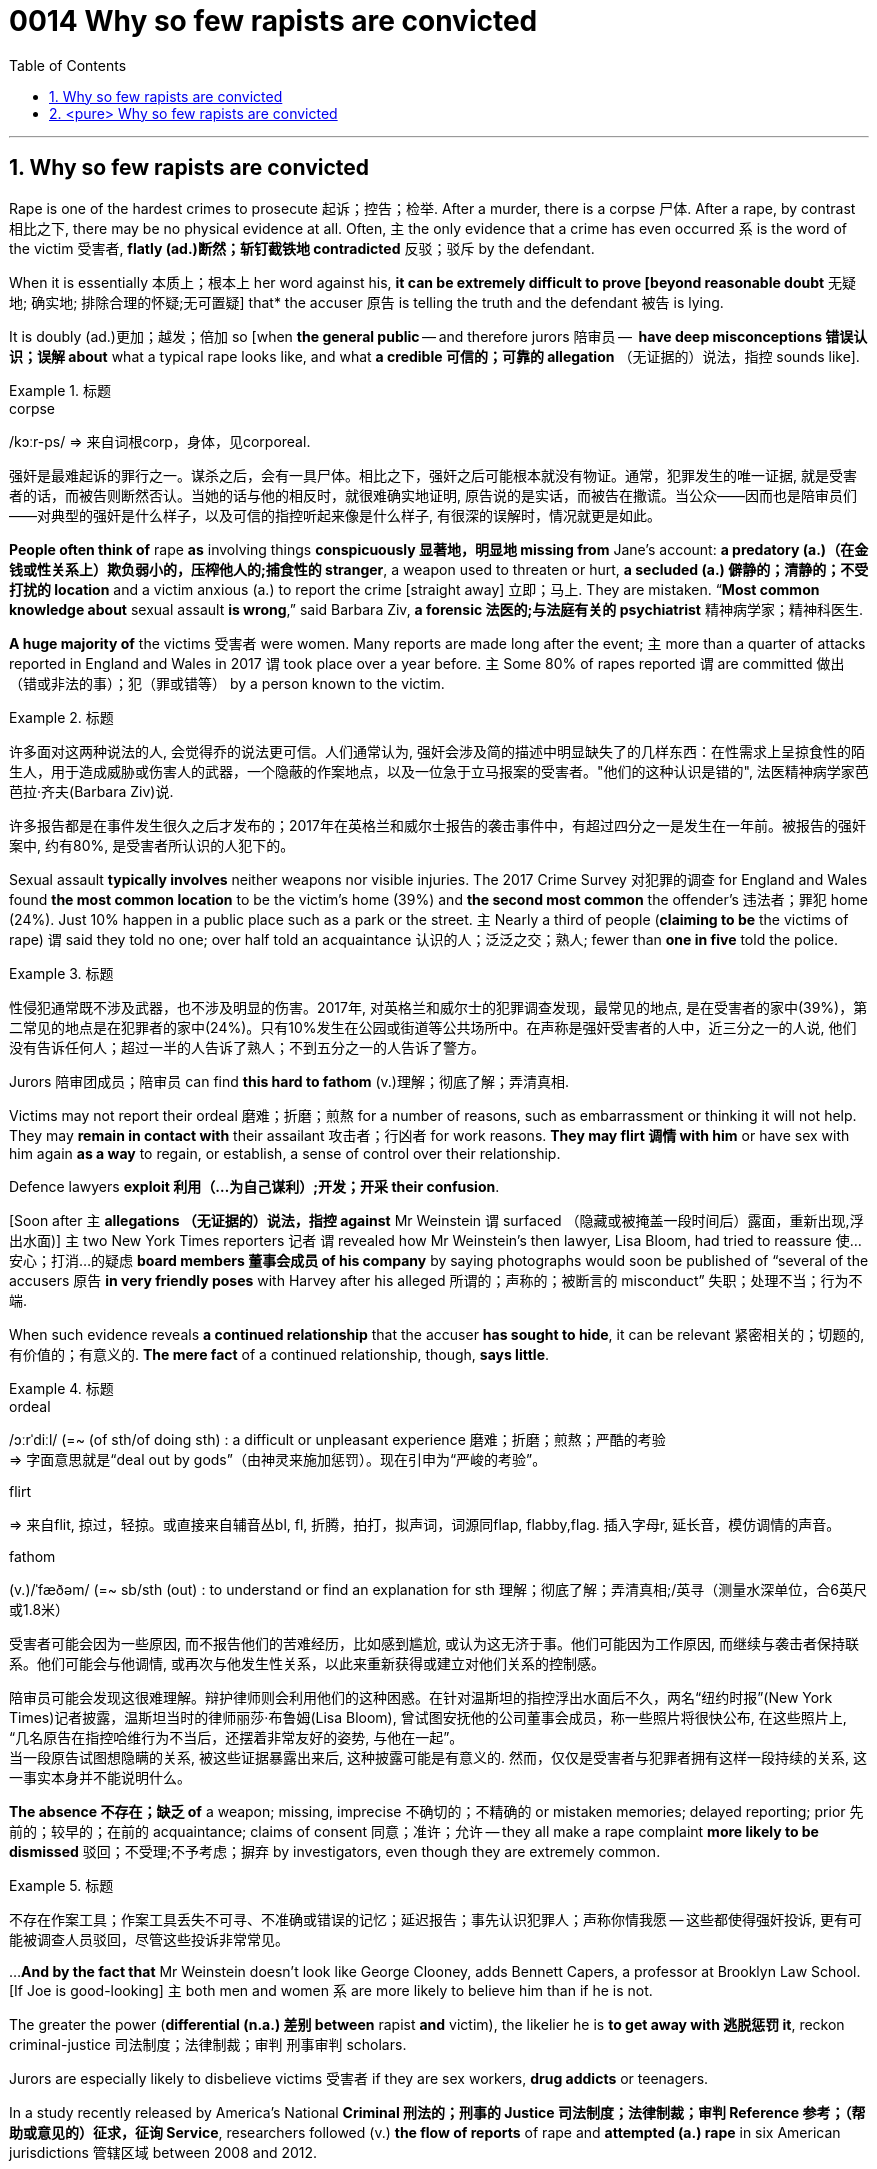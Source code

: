 

= 0014 Why so few rapists are convicted
:toc: left
:toclevels: 3
:sectnums:

'''


== Why so few rapists are convicted


Rape is one of the hardest crimes to prosecute 起诉；控告；检举. After a murder, there is a corpse 尸体. After a rape, by contrast 相比之下, there may be no physical evidence at all. Often, 主 the only evidence that a crime has even occurred 系 is the word of the victim 受害者, *flatly (ad.)断然；斩钉截铁地 contradicted* 反驳；驳斥 by the defendant.

When it is essentially 本质上；根本上 her word against his, *it can be extremely difficult to prove [beyond reasonable doubt* 无疑地; 确实地; 排除合理的怀疑;无可置疑] that* the accuser 原告 is telling the truth and the defendant 被告 is lying.

It is doubly (ad.)更加；越发；倍加 so [when *the general public* — and therefore jurors 陪审员 —  *have deep misconceptions 错误认识；误解 about* what a typical rape looks like, and what *a credible  可信的；可靠的 allegation* （无证据的）说法，指控 sounds like].

.标题
====
.corpse
/kɔːr-ps/
⇒ 来自词根corp，身体，见corporeal.


强奸是最难起诉的罪行之一。谋杀之后，会有一具尸体。相比之下，强奸之后可能根本就没有物证。通常，犯罪发生的唯一证据, 就是受害者的话，而被告则断然否认。当她的话与他的相反时，就很难确实地证明, 原告说的是实话，而被告在撒谎。当公众——因而也是陪审员们——对典型的强奸是什么样子，以及可信的指控听起来像是什么样子, 有很深的误解时，情况就更是如此。
====



*People often think of* rape *as* involving things *conspicuously 显著地，明显地 missing from* Jane’s account: *a predatory (a.)（在金钱或性关系上）欺负弱小的，压榨他人的;捕食性的 stranger*, a weapon used to threaten or hurt, *a secluded (a.) 僻静的；清静的；不受打扰的 location* and a victim anxious (a.) to report the crime [straight away] 立即；马上. They are mistaken. “*Most common knowledge about* sexual assault *is wrong*,” said Barbara Ziv, *a forensic 法医的;与法庭有关的 psychiatrist* 精神病学家；精神科医生.


*A huge majority of* the victims 受害者 were women. Many reports are made long after the event; 主 more than a quarter of attacks reported in England and Wales in 2017 谓 took place over a year before. 主 Some 80% of rapes reported 谓 are committed 做出（错或非法的事）；犯（罪或错等） by a person known to the victim.

.标题
====

许多面对这两种说法的人, 会觉得乔的说法更可信。人们通常认为, 强奸会涉及简的描述中明显缺失了的几样东西：在性需求上呈掠食性的陌生人，用于造成威胁或伤害人的武器，一个隐蔽的作案地点，以及一位急于立马报案的受害者。"他们的这种认识是错的", 法医精神病学家芭芭拉·齐夫(Barbara Ziv)说.

许多报告都是在事件发生很久之后才发布的；2017年在英格兰和威尔士报告的袭击事件中，有超过四分之一是发生在一年前。被报告的强奸案中, 约有80%, 是受害者所认识的人犯下的。
====



Sexual assault *typically involves* neither weapons nor visible injuries. The 2017 Crime Survey 对犯罪的调查 for England and Wales found *the most common location* to be the victim’s home (39%) and *the second most common* the offender’s 违法者；罪犯 home (24%). Just 10% happen in a public place such as a park or the street. 主 Nearly a third of people (*claiming to be* the victims of rape) 谓 said they told no one; over half told an acquaintance 认识的人；泛泛之交；熟人; fewer than *one in five* told the police.


.标题
====
性侵犯通常既不涉及武器，也不涉及明显的伤害。2017年, 对英格兰和威尔士的犯罪调查发现，最常见的地点, 是在受害者的家中(39%)，第二常见的地点是在犯罪者的家中(24%)。只有10%发生在公园或街道等公共场所中。在声称是强奸受害者的人中，近三分之一的人说, 他们没有告诉任何人；超过一半的人告诉了熟人；不到五分之一的人告诉了警方。
====


Jurors 陪审团成员；陪审员 can find *this hard to fathom* (v.)理解；彻底了解；弄清真相.

Victims may not report their ordeal 磨难；折磨；煎熬 for a number of reasons, such as embarrassment or thinking it will not help. They may *remain in contact with* their assailant 攻击者；行凶者 for work reasons. *They may flirt 调情 with him* or have sex with him again *as a way* to regain, or establish, a sense of control over their relationship.


Defence lawyers *exploit 利用（…为自己谋利）;开发；开采 their confusion*.

[Soon after 主 *allegations （无证据的）说法，指控 against* Mr Weinstein 谓 surfaced （隐藏或被掩盖一段时间后）露面，重新出现,浮出水面)] 主 two New York Times reporters 记者 谓 revealed how Mr Weinstein’s then lawyer, Lisa Bloom, had tried to reassure 使…安心；打消…的疑虑 *board members 董事会成员 of his company* by saying photographs would soon be published of “several of the accusers 原告 *in very friendly poses* with Harvey after his alleged 所谓的；声称的；被断言的 misconduct”  失职；处理不当；行为不端.

When such evidence reveals *a continued relationship* that the accuser *has sought to hide*, it can be relevant  紧密相关的；切题的, 有价值的；有意义的. *The mere fact* of a continued relationship, though, *says little*.


.标题
====
.ordeal
/ɔːrˈdiːl/
(=~ (of sth/of doing sth) : a difficult or unpleasant experience 磨难；折磨；煎熬；严酷的考验 +
⇒ 字面意思就是“deal out by gods”（由神灵来施加惩罚）。现在引申为“严峻的考验”。

.flirt
⇒ 来自flit, 掠过，轻掠。或直接来自辅音丛bl, fl, 折腾，拍打，拟声词，词源同flap, flabby,flag. 插入字母r, 延长音，模仿调情的声音。

.fathom
(v.)/ˈfæðəm/ (=~ sb/sth (out) : to understand or find an explanation for sth 理解；彻底了解；弄清真相;/英寻（测量水深单位，合6英尺或1.8米）

受害者可能会因为一些原因, 而不报告他们的苦难经历，比如感到尴尬, 或认为这无济于事。他们可能因为工作原因, 而继续与袭击者保持联系。他们可能会与他调情, 或再次与他发生性关系，以此来重新获得或建立对他们关系的控制感。

陪审员可能会发现这很难理解。辩护律师则会利用他们的这种困惑。在针对温斯坦的指控浮出水面后不久，两名“纽约时报”(New York Times)记者披露，温斯坦当时的律师丽莎·布鲁姆(Lisa Bloom), 曾试图安抚他的公司董事会成员，称一些照片将很快公布, 在这些照片上, “几名原告在指控哈维行为不当后，还摆着非常友好的姿势, 与他在一起”。 +
当一段原告试图想隐瞒的关系, 被这些证据暴露出来后, 这种披露可能是有意义的. 然而，仅仅是受害者与犯罪者拥有这样一段持续的关系, 这一事实本身并不能说明什么。
====


*The absence 不存在；缺乏 of* a weapon; missing, imprecise 不确切的；不精确的 or mistaken memories; delayed reporting; prior 先前的；较早的；在前的 acquaintance; claims of consent 同意；准许；允许 — they all make a rape complaint *more likely to be dismissed* 驳回；不受理;不予考虑；摒弃 by investigators, even though they are extremely common.

.标题
====
不存在作案工具；作案工具丢失不可寻、不准确或错误的记忆；延迟报告；事先认识犯罪人；声称你情我愿 — 这些都使得强奸投诉, 更有可能被调查人员驳回，尽管这些投诉非常常见。
====


...
*And by the fact that* Mr Weinstein doesn’t look like George Clooney, adds Bennett Capers, a professor at Brooklyn Law School. [If Joe is good-looking] 主 both men and women 系 are more likely to believe him than if he is not.


[underline]#The greater# the power (*differential (n.a.) 差别 between* rapist *and* victim), [underline]#the likelier# he is *to get away with 逃脱惩罚 it*, reckon criminal-justice 司法制度；法律制裁；审判 刑事审判 scholars.

Jurors are especially likely to disbelieve victims 受害者 if they are sex workers, *drug addicts* or teenagers.


In a study recently released by America’s National *Criminal 刑法的；刑事的 Justice 司法制度；法律制裁；审判 Reference 参考；（帮助或意见的）征求，征询 Service*, researchers followed (v.) *the flow of reports* of rape and *attempted (a.) rape* in six American jurisdictions 管辖区域 between 2008 and 2012.

[Of 2,887 reports by women] just a fifth *led to* an arrest. Only 1.6% of incidents (reported) *led to a trial*. “Police and prosecutors  公诉人；检察官 selected cases *based on* what they thought a jury would believe,” says Linda Williams, one of the study’s authors 作者.

Rape was *second* only *to* robbery (n.) 盗窃；抢劫 as *the least-solved* violent crime. Lower *clearance 清除,清理 rates* might be a sign that police *are keeping* complex cases *open* 未决定的；待决定的 for longer. But *it could equally indicate that* more rapes *are going unsolved*.

.标题
====
.differential
(n.a.) 差别；差额；差价；（尤指同行业不同工种的）工资级差

.justice
the legal system used to punish people who have committed crimes 司法制度；法律制裁；审判

- the criminal justice system 刑法体系

.flow
流；流动 +
~ (of sth)the continuous production or supply of sth 持续生产；不断供应

- *the flow of goods and services* to remote areas 商品和服务对边远地区源源不断的供应
- data flow 数据流

布鲁克林法学院(Brooklyn Law School)教授班尼特·卡佩斯(Bennett Capers)补充说，温斯坦看起来长得不像乔治·克鲁尼(George Clooney)那么帅。但如果乔长得很漂亮，世人就会比他长得难看时, 更信任他所说的话。(即, 人们对长得漂亮的人, 会更加迷信的话语的真实性)

刑事司法学者认为，强奸犯和受害者之间的权力地位差距越大，他就越有可能逍遥法外。如果受害者本身就是性工作者、吸毒者或青少年，陪审员就特别可能不信任她们的指控。

在美国国家刑事司法参考服务处, 最近发布的一项研究中，研究人员跟踪了2008至2012年间, 美国六个司法管辖区的强奸和强奸未遂报告的流动情况。在2887起女性举报中，只有五分之一的被告最终被逮捕。在报告的案件中，只有1.6%得到了审判。该研究的作者之一琳达·威廉姆斯(Linda Williams)说，“警方和检察官会选择处理哪一个案件, 是基于他们认为陪审团会信任哪个原告来的。”

在破案率最低的那些暴力犯罪中, 强奸案仅次于抢劫案。较低的清案率, 可能反映出了这个迹象, 即: 警方将复杂的案件, 保持在未决状态更久。但也同样能可能反映出另一种可能性, 即更多的强奸案未被处理.
====



主 The ways in which the mind remembers, and forgets, assault 侵犯他人身体（罪）；侵犯人身罪 谓 can *work to* the accuser’s *disadvantage* 不利因素；障碍；不便之处.

*Memory of trauma*  精神创伤;损伤,外伤 can record some particulars 细节; 详情 *in excruciating  极痛苦的；极坏的；糟糕透顶的 detail* [while leaving other details hazy  (a.)记不清的；模糊的 or forgotten].

Alcohol *adds to the difficulties*. In England and Wales over a third of self-reported *rape victims* said *they had drunk alcohol* when they were attacked. *Heavy drinking* can *cause blackouts* 一时性黑蒙；眼前昏黑;断电；停电 as well as *removing the capacity for consent* 同意的能力. Even *moderate 适度的,温和的 drinking* can *blur the memory of peripheral (a.)次要的,外围的 details*.

The body, too, does not necessarily record the evidence (people might expect).

*Non-consensual 未经（参与者）同意的 sex* does not always lead to injury or *physical trauma* 损伤；外伤. One reason is “*tonic 使精神振奋的东西 immobility* 不动，固定” 强直静止; 紧张性麻痹, *a dissociative (a.)游离的；分离的 response* in which *the body goes limp*  柔软的；不直挺的.

主 Two thirds of *rape of victims* questioned in a Swedish study 谓 reported *symptoms of tonic immobility*.

“Victims are still *suspected of lying* if *their vulvas  外阴；女阴 aren’t visibly shredded*  切碎；撕碎 after a rape,” writes Kate Harding, a feminist 女权主义者 author, in “Asking for It” 书名而已.


.标题
====
.peripheral
/pəˈrɪ-fə-rəl/ (a.)(=peripheral : not as important as the main aim, part, etc. of sth 次要的；附带的;/ connected with the outer edge of a particular area 外围的；周边的 +
-> peripheral ⇒ peri-,在周围，-pher,带来，词源同bring,pheromone.引申词义外围，边缘。

- peripheral information 辅助信息
- the peripheral nervous system 周围神经系统
- a peripheral device 外围设备

.tonic
anything that makes people feel healthier or happier 使精神振奋的东西 +
奎宁水，汤力水（一种味微苦、常加于烈性酒中的有气饮料）

- The weekend break was just the tonic I needed. 周末休息正是我所需要的养精蓄锐的机会。


.Tonic immobility :
Tonic immobility is a natural state of paralysis that animals enter, often called animal hypnosis. Its function is not certain. It may be related to mating in certain animals like sharks. It may also be a way of avoiding or deterring predators (playing dead is called thanatosis).
强直性静止是动物进入的一种自然的麻痹状态，常被称为动物催眠。它的功能是不确定的。这可能与某些动物(如鲨鱼)的交配有关。它也可能是一种避免或威慑捕食者的方法(装死被称为假死状态)。

.vulva
⇒ 来自拉丁语 volvere,转，旋转，词源同 involve,wallet.引申词义包裹，用于解剖学名词外阴。

大脑对性侵的记忆与遗忘方式, 可能对原告不利。创伤的记忆, 会在记录下一些令人极其痛苦的细节的同时，也会让其他的细节模糊不清或被遗忘。

酒精增加了记忆的困难。在英格兰和威尔士，超过三分之一的自我报案的强奸受害者表示，在受到性侵前, 她们喝过酒。大量饮酒会导致暂时性的失忆，并削弱理性做出同意或拒绝的能力。即使是适度的饮酒, 也会模糊次要细节的记忆。

身体产也不一定留下人们期望的证据。非自愿的性行为, 并不总是导致伤害或身体上的创伤。其中一个原因是“强直性静止”症状，这是一种身体变得软弱无力的游离反应。在瑞典的一项研究中，三分之二的强奸案受害者报告说, 她们有“强直性静止”症状。女权主义作家凯特·哈丁在“要求”(asked for It)一书中写道：“如果受害者的外阴在强奸后没有明显地撕裂，那么她们仍然会被怀疑有撒谎的嫌疑。”
====






'''




== <pure> Why so few rapists are convicted


Rape is one of the hardest crimes to prosecute. After a murder, there is a corpse. After a rape, by contrast, there may be no physical evidence at all. Often, the only evidence that a crime has even occurred is the word of the victim, flatly contradicted by the defendant. When it is essentially her word against his, it can be extremely difficult to prove [beyond reasonable doubt] that the accuser is telling the truth and the defendant is lying. It is doubly so [when the general public  — and therefore jurors — have deep misconceptions about what a typical rape looks like, and what a credible allegation sounds like].

Many people faced with these two accounts will find Joe’s more credible. People often think of rape as involving things (conspicuously missing  from Jane’s account): a predatory stranger, a weapon used to threaten or hurt, a secluded location and a victim anxious to report the crime [straight away]. They are mistaken. “Most common knowledge about sexual assault is wrong,” said Barbara Ziv, a forensic psychiatrist.

Many reports are made [long after the event]; more than a quarter of attacks reported in England and Wales in 2017  took place over a year before. Some 80% of rapes (reported) are committed by a person (known to the victim).

Sexual assault typically involves neither weapons nor visible injuries. The 2017 Crime Survey for England and Wales found the most common location to be the victim’s home (39%) and the second most common the offender’s home (24%). Just 10% happen in a public place such as a park or the street. 主 Nearly a third of people claiming to be the victims of rape said {they told no one}; over half told an acquaintance; fewer than one in five told the police.

Victims may not report their ordeal for a number of reasons, such as embarrassment or thinking it will not help. They may remain in contact with their assailant for work reasons. They may flirt with him or have sex with him again as a way to regain, or establish, a sense of control over their relationship.

Jurors can find this hard to fathom. Defence lawyers exploit their confusion. [Soon after allegations against Mr Weinstein surfaced] two New York Times reporters revealed {how Mr Weinstein’s then lawyer, Lisa Bloom, had tried to reassure board members of his company by saying photographs  would soon be published of “several of the accusers in very friendly poses with Harvey after his alleged misconduct”}. When such evidence reveals a continued relationship that the accuser has sought to hide, it can be relevant. The mere fact of a continued relationship, though, says little.

The absence of a weapon; missing, imprecise or mistaken memories; delayed reporting; prior acquaintance; claims of consent — they all make a rape complaint more likely to be dismissed by investigators, even though they are extremely common.

And by the fact that Mr Weinstein doesn’t look like George Clooney, adds Bennett Capers, a professor at Brooklyn Law School. [If Joe is good-looking] both men and women are more likely to believe him than if he is not.

The greater the power differential between rapist and victim, the likelier he is to get away with it, reckon criminal-justice scholars. Jurors are especially likely to disbelieve victims if they are sex workers, drug addicts or teenagers.


In a study (recently released by America’s National Criminal Justice Reference Service), researchers followed the flow of reports of rape and attempted rape in six American jurisdictions between 2008 and 2012. [Of 2,887 reports by women] just a fifth led to an arrest. Only 1.6% of incidents (reported)  led to a trial. “Police and prosecutors selected cases based on what they thought a jury would believe,” says Linda Williams, one of the study’s authors.

Rape was second only to robbery as the least-solved violent crime. Lower clearance rates might be a sign that police are keeping complex cases open for longer. But it could equally indicate that more rapes are going unsolved.


The ways in which the mind remembers, and forgets, assault  can work to the accuser’s disadvantage. Memory of trauma can record some particulars [in excruciating detail] while leaving other details hazy or forgotten.

Alcohol adds to the difficulties. [In England and Wales] over a third of self-reported rape victims said they had drunk alcohol when they were attacked. Heavy drinking can cause blackouts as well as removing the capacity for consent. Even moderate drinking can blur the memory of peripheral details.


The body, too, does not necessarily record the evidence people might expect. Non-consensual sex does not always lead to injury or physical trauma. One reason is “tonic immobility”, a dissociative response in which the body goes limp. Two thirds of rape of victims questioned in a Swedish study reported symptoms of tonic immobility. “Victims are still suspected of lying if their vulvas aren’t visibly shredded after a rape,” writes Kate Harding, a feminist author, in “Asking for It”.


'''
